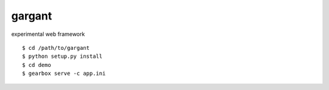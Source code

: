 =======
gargant
=======

experimental web framework

::

    $ cd /path/to/gargant
    $ python setup.py install
    $ cd demo
    $ gearbox serve -c app.ini
